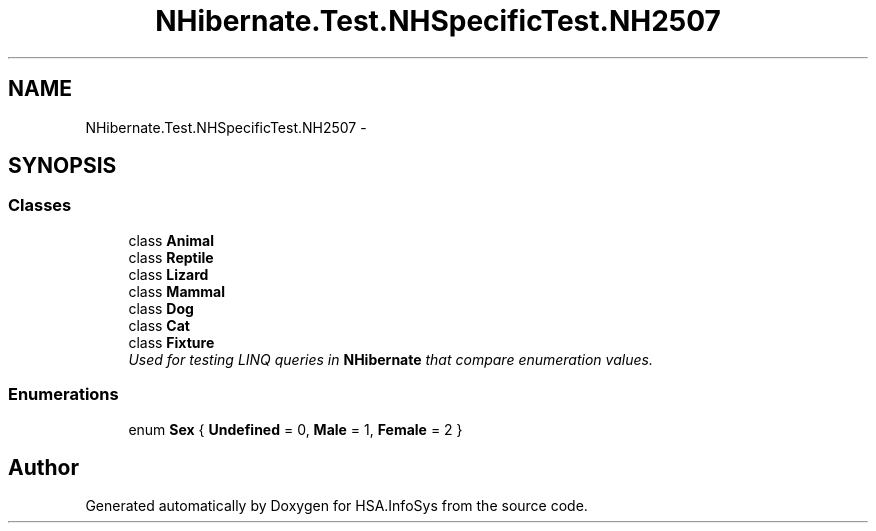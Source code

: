 .TH "NHibernate.Test.NHSpecificTest.NH2507" 3 "Fri Jul 5 2013" "Version 1.0" "HSA.InfoSys" \" -*- nroff -*-
.ad l
.nh
.SH NAME
NHibernate.Test.NHSpecificTest.NH2507 \- 
.SH SYNOPSIS
.br
.PP
.SS "Classes"

.in +1c
.ti -1c
.RI "class \fBAnimal\fP"
.br
.ti -1c
.RI "class \fBReptile\fP"
.br
.ti -1c
.RI "class \fBLizard\fP"
.br
.ti -1c
.RI "class \fBMammal\fP"
.br
.ti -1c
.RI "class \fBDog\fP"
.br
.ti -1c
.RI "class \fBCat\fP"
.br
.ti -1c
.RI "class \fBFixture\fP"
.br
.RI "\fIUsed for testing LINQ queries in \fBNHibernate\fP that compare enumeration values\&. \fP"
.in -1c
.SS "Enumerations"

.in +1c
.ti -1c
.RI "enum \fBSex\fP { \fBUndefined\fP = 0, \fBMale\fP = 1, \fBFemale\fP = 2 }"
.br
.in -1c
.SH "Author"
.PP 
Generated automatically by Doxygen for HSA\&.InfoSys from the source code\&.

